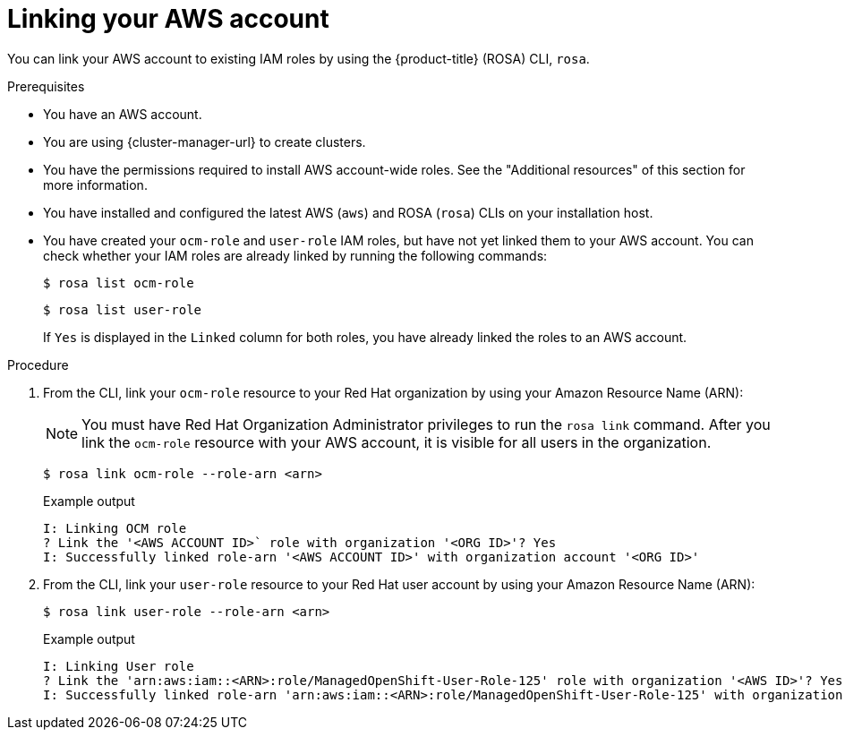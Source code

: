 // Module included in the following assemblies:
//
// * sd_support/rosa-troubleshooting-iam-resources.adoc
// * rosa_planning/rosa-sts-ocm-role.adoc
// * rosa_planning/rosa-sts-aws-prereqs.adoc
:_content-type: PROCEDURE
[id="rosa-associating-account_{context}"]
= Linking your AWS account

You can link your AWS account to existing IAM roles by using the {product-title} (ROSA) CLI, `rosa`.

.Prerequisites

* You have an AWS account.
* You are using {cluster-manager-url} to create clusters.
* You have the permissions required to install AWS account-wide roles. See the "Additional resources" of this section for more information.
* You have installed and configured the latest AWS (`aws`) and ROSA (`rosa`) CLIs on your installation host.
* You have created your `ocm-role` and `user-role` IAM roles, but have not yet linked them to your AWS account. You can check whether your IAM roles are already linked by running the following commands:
+
[source,terminal]
----
$ rosa list ocm-role
----
+
[source,terminal]
----
$ rosa list user-role
----
+
If `Yes` is displayed in the `Linked` column for both roles, you have already linked the roles to an AWS account.

.Procedure

. From the CLI, link your `ocm-role` resource to your Red Hat organization by using your Amazon Resource Name (ARN):
+
[NOTE]
====
You must have Red Hat Organization Administrator privileges to run the `rosa link` command. After you link the `ocm-role` resource with your AWS account, it is visible for all users in the organization.
====
+
[source,terminal]
----
$ rosa link ocm-role --role-arn <arn>
----
+
.Example output
[source,terminal]
----
I: Linking OCM role
? Link the '<AWS ACCOUNT ID>` role with organization '<ORG ID>'? Yes
I: Successfully linked role-arn '<AWS ACCOUNT ID>' with organization account '<ORG ID>'
----
. From the CLI, link your `user-role` resource to your Red Hat user account by using your Amazon Resource Name (ARN):
+
[source,terminal]
----
$ rosa link user-role --role-arn <arn>
----
+
.Example output
[source,terminal]
----
I: Linking User role
? Link the 'arn:aws:iam::<ARN>:role/ManagedOpenShift-User-Role-125' role with organization '<AWS ID>'? Yes
I: Successfully linked role-arn 'arn:aws:iam::<ARN>:role/ManagedOpenShift-User-Role-125' with organization account '<AWS ID>'
----
